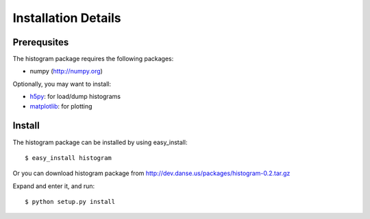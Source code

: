 .. _install-details:

Installation Details
====================

Prerequsites
------------

The histogram package requires the following packages:

* numpy (http://numpy.org)


Optionally, you may want to install:

* `h5py <http://code.google.com/p/h5py/>`_: for load/dump histograms 
* `matplotlib <http://matplotlib.sourceforge.net/>`_: for plotting


Install
-------
The histogram package can be installed by using easy_install::

 $ easy_install histogram

Or you can download histogram package from 
http://dev.danse.us/packages/histogram-0.2.tar.gz

Expand and enter it, and run::

 $ python setup.py install

